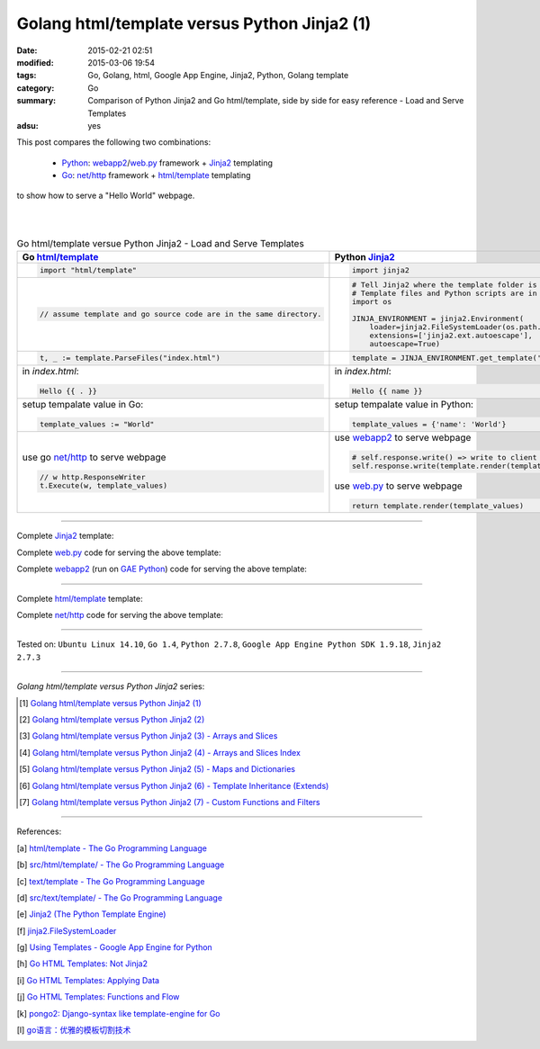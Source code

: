 Golang html/template versus Python Jinja2 (1)
#############################################

:date: 2015-02-21 02:51
:modified: 2015-03-06 19:54
:tags: Go, Golang, html, Google App Engine, Jinja2, Python, Golang template
:category: Go
:summary: Comparison of Python Jinja2 and Go html/template, side by side for
          easy reference - Load and Serve Templates
:adsu: yes


This post compares the following two combinations:

  * Python_: webapp2_/`web.py`_ framework + Jinja2_ templating

  * Go_: `net/http`_ framework + `html/template`_ templating

to show how to serve a "Hello World" webpage.

|
|

.. list-table:: Go html/template versue Python Jinja2 - Load and Serve Templates
   :header-rows: 1
   :class: table-syntax-diff

   * - Go `html/template`_
     - Python Jinja2_

   * - .. code-block:: go

         import "html/template"

     - .. code-block:: python

         import jinja2

   * - .. code-block:: go

         // assume template and go source code are in the same directory.

     - .. code-block:: python

         # Tell Jinja2 where the template folder is
         # Template files and Python scripts are in the same directory in this example.
         import os

         JINJA_ENVIRONMENT = jinja2.Environment(
             loader=jinja2.FileSystemLoader(os.path.dirname(__file__)),
             extensions=['jinja2.ext.autoescape'],
             autoescape=True)

   * - .. code-block:: go

         t, _ := template.ParseFiles("index.html")

     - .. code-block:: python

         template = JINJA_ENVIRONMENT.get_template('index.html')

   * - in *index.html*:

       .. code-block:: html

         Hello {{ . }}

     - in *index.html*:

       .. code-block:: html

         Hello {{ name }}

   * - setup tempalate value in Go:

       .. code-block:: go

         template_values := "World"

     - setup tempalate value in Python:

       .. code-block:: python

         template_values = {'name': 'World'}

   * - use go `net/http`_ to serve webpage

       .. code-block:: go

         // w http.ResponseWriter
         t.Execute(w, template_values)

     - use webapp2_ to serve webpage

       .. code-block:: python

         # self.response.write() => write to client browser
         self.response.write(template.render(template_values))

       use web.py_ to serve webpage

       .. code-block:: python

         return template.render(template_values)

.. adsu:: 2

----

Complete Jinja2_ template:

.. show_github_file:: siongui userpages content/code/python-jinja2-vs-go-html-template/webapp/index-jinja2.html

Complete web.py_ code for serving the above template:

.. show_github_file:: siongui userpages content/code/python-jinja2-vs-go-html-template/webapp/webpy-jinja2.py

Complete webapp2_ (run on `GAE Python`_) code for serving the above template:

.. show_github_file:: siongui userpages content/code/python-jinja2-vs-go-html-template/webapp/webapp2-jinja2.py
.. adsu:: 3

----

Complete `html/template`_ template:

.. show_github_file:: siongui userpages content/code/python-jinja2-vs-go-html-template/webapp/index-go.html

Complete `net/http`_ code for serving the above template:

.. show_github_file:: siongui userpages content/code/python-jinja2-vs-go-html-template/webapp/html-net.go

----

Tested on: ``Ubuntu Linux 14.10``, ``Go 1.4``, ``Python 2.7.8``, ``Google App Engine Python SDK 1.9.18``, ``Jinja2 2.7.3``

----

*Golang html/template versus Python Jinja2* series:

.. [1] `Golang html/template versus Python Jinja2 (1) <{filename}python-jinja2-vs-go-html-template-1%en.rst>`_

.. [2] `Golang html/template versus Python Jinja2 (2) <{filename}../24/python-jinja2-vs-go-html-template-2%en.rst>`_

.. [3] `Golang html/template versus Python Jinja2 (3) - Arrays and Slices <{filename}../../03/05/python-jinja2-vs-go-html-template-array-slice%en.rst>`_

.. [4] `Golang html/template versus Python Jinja2 (4) - Arrays and Slices Index <{filename}../../03/06/python-jinja2-vs-go-html-template-array-slice-index%en.rst>`_

.. [5] `Golang html/template versus Python Jinja2 (5) - Maps and Dictionaries <{filename}../../03/07/python-jinja2-vs-go-html-template-map-dictionary%en.rst>`_

.. [6] `Golang html/template versus Python Jinja2 (6) - Template Inheritance (Extends) <{filename}../../03/08/python-jinja2-vs-go-html-template-extends%en.rst>`_

.. [7] `Golang html/template versus Python Jinja2 (7) - Custom Functions and Filters <{filename}../../03/12/python-jinja2-vs-go-html-template-function-and-filter%en.rst>`_

----

References:

.. [a] `html/template - The Go Programming Language <http://golang.org/pkg/html/template/>`_

.. [b] `src/html/template/ - The Go Programming Language <http://golang.org/src/html/template/>`_

.. [c] `text/template - The Go Programming Language <http://golang.org/pkg/text/template/>`_

.. [d] `src/text/template/ - The Go Programming Language <http://golang.org/src/text/template/>`_

.. [e] `Jinja2 (The Python Template Engine) <http://jinja.pocoo.org/>`_

.. [f] `jinja2.FileSystemLoader <http://jinja.pocoo.org/docs/dev/api/#jinja2.FileSystemLoader>`_

.. [g] `Using Templates - Google App Engine for Python <https://cloud.google.com/appengine/docs/python/gettingstartedpython27/templates>`_

.. [h] `Go HTML Templates: Not Jinja2 <http://blog.ojrac.com/go-html-templates-not-jinja2.html>`_

.. [i] `Go HTML Templates: Applying Data <http://blog.ojrac.com/go-html-templates-applying-data.html>`_

.. [j] `Go HTML Templates: Functions and Flow <http://blog.ojrac.com/go-html-templates-functions-and-flow.html>`_

.. [k] `pongo2: Django-syntax like template-engine for Go <https://github.com/flosch/pongo2>`_

.. [l] `go语言：优雅的模板切割技术 <http://studygolang.com/articles/2315>`_


.. _html/template: http://golang.org/pkg/html/template/

.. _webapp2: https://cloud.google.com/appengine/docs/python/tools/webapp2

.. _Jinja2: http://jinja.pocoo.org/docs/dev/

.. _net/http: http://golang.org/pkg/net/http/

.. _web.py: http://webpy.org/

.. _Go: https://golang.org/

.. _Python: https://www.python.org/

.. _GAE Python: https://cloud.google.com/appengine/docs/python/
